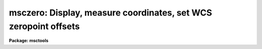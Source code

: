 .. _msczero:

msczero: Display, measure coordinates, set WCS zeropoint offsets
================================================================

**Package: msctools**

.. raw:: html

  <section id="s_synopsis">
  <h3>Synopsis</h3>
  <p>
  If the specified Mosaic exposure is not in the display it is displayed.
  The cursor is used to report WCS coordinates (space bar).  Pointing at a
  star and typing <span style="font-family: monospace;">'z'</span> applys a centering to the star data, reports the
  coordinate based on the current WCS, and queries for a corrected
  coordinate.  The difference between the current and corrected coordinate is
  used to compute an offset to the current WCS.  When <span style="font-family: monospace;">'q'</span> is typed the last
  offset may be recorded in the parameters for <b>mscwcs</b> for adjusting
  other exposures and it can be used to update the WCS of the image.
  </p>
  </section>
  <section id="s_usage_">
  <h3>Usage	</h3>
  <p>
  msczero images
  </p>
  </section>
  <section id="s_parameters">
  <h3>Parameters</h3>
  </section>
  <section id="s_description">
  <h3>Description</h3>
  </section>
  <section id="s_examples">
  <h3>Examples</h3>
  </section>
  <section id="s_revisions">
  <h3>Revisions</h3>
  <dl id="l_MSCZERO">
  <dt><b>MSCZERO - V2.11 external package</b></dt>
  <!-- Sec='REVISIONS' Level=0 Label='MSCZERO' Line='MSCZERO - V2.11 external package' -->
  <dd>First release.
  </dd>
  </dl>
  </section>
  <section id="s_see_also">
  <h3>See also</h3>
  <p>
  mscdisplay mscexamine mscwcs
  </p>
  
  </section>
  
  <!-- Contents: 'NAME' 'SYNOPSIS' 'USAGE	' 'PARAMETERS' 'DESCRIPTION' 'EXAMPLES' 'REVISIONS' 'SEE ALSO'  -->
  
